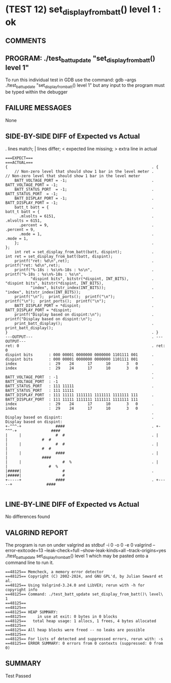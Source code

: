 * (TEST 12) set_display_from_batt() level 1 : ok
** COMMENTS


** PROGRAM: ./test_batt_update "set_display_from_batt() level 1"
To run this individual test in GDB use the command:
  gdb --args ./test_batt_update "set_display_from_batt() level 1"
but any input to the program must be typed within the debugger

** FAILURE MESSAGES
None

** SIDE-BY-SIDE DIFF of Expected vs Actual
. lines match; | lines differ; < expected line missing; > extra line in actual

#+BEGIN_SRC sdiff
===EXPECT===                                                      ===ACTUAL===
{                                                               . {
    // Non-zero level that should show 1 bar in the level meter .     // Non-zero level that should show 1 bar in the level meter
    BATT_VOLTAGE_PORT = -1;                                     .     BATT_VOLTAGE_PORT = -1;
    BATT_STATUS_PORT  = -1;                                     .     BATT_STATUS_PORT  = -1;
    BATT_DISPLAY_PORT = -1;                                     .     BATT_DISPLAY_PORT = -1;
    batt_t batt = {                                             .     batt_t batt = {
      .mlvolts = 6151,                                          .       .mlvolts = 6151,
      .percent = 9,                                             .       .percent = 9,
      .mode = 1,                                                .       .mode = 1,
    };                                                          .     };
    int ret = set_display_from_batt(batt, dispint);             .     int ret = set_display_from_batt(batt, dispint);
    printf("ret: %d\n",ret);                                    .     printf("ret: %d\n",ret);
    printf("%-18s : %s\n%-18s : %s\n",                          .     printf("%-18s : %s\n%-18s : %s\n",
           "dispint bits", bitstr(*dispint, INT_BITS),          .            "dispint bits", bitstr(*dispint, INT_BITS),
           "index", bitstr_index(INT_BITS));                    .            "index", bitstr_index(INT_BITS));
    printf("\n");  print_ports();  printf("\n");                .     printf("\n");  print_ports();  printf("\n");
    BATT_DISPLAY_PORT = *dispint;                               .     BATT_DISPLAY_PORT = *dispint;
    printf("Display based on dispint:\n");                      .     printf("Display based on dispint:\n");
    print_batt_display();                                       .     print_batt_display();
}                                                               . }
---OUTPUT---                                                    . ---OUTPUT---
ret: 0                                                          . ret: 0
dispint bits       : 000 00001 0000000 0000000 1101111 001      . dispint bits       : 000 00001 0000000 0000000 1101111 001
index              :  29    24      17      10       3   0      . index              :  29    24      17      10       3   0
                                                                . 
BATT_VOLTAGE_PORT  : -1                                         . BATT_VOLTAGE_PORT  : -1
BATT_STATUS_PORT   : 111 11111                                  . BATT_STATUS_PORT   : 111 11111
BATT_DISPLAY_PORT  : 111 11111 1111111 1111111 1111111 111      . BATT_DISPLAY_PORT  : 111 11111 1111111 1111111 1111111 111
index              :  29    24      17      10       3   0      . index              :  29    24      17      10       3   0
                                                                . 
Display based on dispint:                                       . Display based on dispint:
+-^^^-+               ####                                      . +-^^^-+               ####     
|     |               #  #                                      . |     |               #  #     
|     |               #  #                                      . |     |               #  #     
|     |               ####                                      . |     |               ####     
|     |                  #  %                                   . |     |                  #  %  
|#####|                  #                                      . |#####|                  #     
+-----+               ####                                      . +-----+               ####     

#+END_SRC

** LINE-BY-LINE DIFF of Expected vs Actual
No differences found

** VALGRIND REPORT
The program is run on under valgrind as
  stdbuf -i 0 -o 0 -e 0 valgrind --error-exitcode=13 --leak-check=full --show-leak-kinds=all --track-origins=yes ./test_batt_update set_display_from_batt() level 1
which may be pasted onto a command line to run it.

#+BEGIN_SRC text
==48125== Memcheck, a memory error detector
==48125== Copyright (C) 2002-2024, and GNU GPL'd, by Julian Seward et al.
==48125== Using Valgrind-3.24.0 and LibVEX; rerun with -h for copyright info
==48125== Command: ./test_batt_update set_display_from_batt()\ level\ 1
==48125== 
==48125== 
==48125== HEAP SUMMARY:
==48125==     in use at exit: 0 bytes in 0 blocks
==48125==   total heap usage: 1 allocs, 1 frees, 4 bytes allocated
==48125== 
==48125== All heap blocks were freed -- no leaks are possible
==48125== 
==48125== For lists of detected and suppressed errors, rerun with: -s
==48125== ERROR SUMMARY: 0 errors from 0 contexts (suppressed: 0 from 0)
#+END_SRC

** SUMMARY
Test Passed
